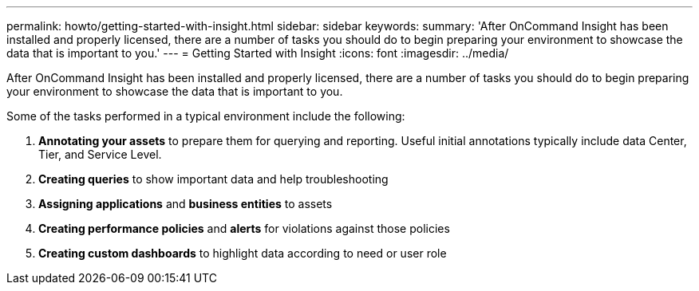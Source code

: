 ---
permalink: howto/getting-started-with-insight.html
sidebar: sidebar
keywords: 
summary: 'After OnCommand Insight has been installed and properly licensed, there are a number of tasks you should do to begin preparing your environment to showcase the data that is important to you.'
---
= Getting Started with Insight
:icons: font
:imagesdir: ../media/

[.lead]
After OnCommand Insight has been installed and properly licensed, there are a number of tasks you should do to begin preparing your environment to showcase the data that is important to you.

Some of the tasks performed in a typical environment include the following:

. *Annotating your assets* to prepare them for querying and reporting. Useful initial annotations typically include data Center, Tier, and Service Level.
. **Creating queries** to show important data and help troubleshooting
. *Assigning applications* and *business entities* to assets
. *Creating performance policies* and *alerts* for violations against those policies
. *Creating custom dashboards* to highlight data according to need or user role
